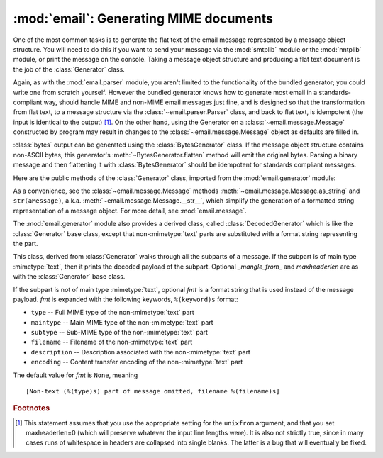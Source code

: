:mod:`email`: Generating MIME documents
---------------------------------------

.. module:: email.generator
   :synopsis: Generate flat text email messages from a message structure.


One of the most common tasks is to generate the flat text of the email message
represented by a message object structure.  You will need to do this if you want
to send your message via the :mod:`smtplib` module or the :mod:`nntplib` module,
or print the message on the console.  Taking a message object structure and
producing a flat text document is the job of the :class:`Generator` class.

Again, as with the :mod:`email.parser` module, you aren't limited to the
functionality of the bundled generator; you could write one from scratch
yourself.  However the bundled generator knows how to generate most email in a
standards-compliant way, should handle MIME and non-MIME email messages just
fine, and is designed so that the transformation from flat text, to a message
structure via the :class:`~email.parser.Parser` class, and back to flat text,
is idempotent (the input is identical to the output) [#]_.  On the other hand,
using the Generator on a :class:`~email.message.Message` constructed by program
may result in changes to the :class:`~email.message.Message` object as defaults
are filled in.

:class:`bytes` output can be generated using the :class:`BytesGenerator` class.
If the message object structure contains non-ASCII bytes, this generator's
:meth:`~BytesGenerator.flatten` method will emit the original bytes.  Parsing a
binary message and then flattening it with :class:`BytesGenerator` should be
idempotent for standards compliant messages.

Here are the public methods of the :class:`Generator` class, imported from the
:mod:`email.generator` module:


.. class:: Generator(outfp, mangle_from_=True, maxheaderlen=78, *, \
                     policy=policy.default)

   The constructor for the :class:`Generator` class takes a :term:`file-like object`
   called *outfp* for an argument.  *outfp* must support the :meth:`write` method
   and be usable as the output file for the :func:`print` function.

   Optional *mangle_from_* is a flag that, when ``True``, puts a ``>`` character in
   front of any line in the body that starts exactly as ``From``, i.e. ``From``
   followed by a space at the beginning of the line.  This is the only guaranteed
   portable way to avoid having such lines be mistaken for a Unix mailbox format
   envelope header separator (see `WHY THE CONTENT-LENGTH FORMAT IS BAD
   <http://www.jwz.org/doc/content-length.html>`_ for details).  *mangle_from_*
   defaults to ``True``, but you might want to set this to ``False`` if you are not
   writing Unix mailbox format files.

   Optional *maxheaderlen* specifies the longest length for a non-continued header.
   When a header line is longer than *maxheaderlen* (in characters, with tabs
   expanded to 8 spaces), the header will be split as defined in the
   :class:`~email.header.Header` class.  Set to zero to disable header wrapping.
   The default is 78, as recommended (but not required) by :rfc:`2822`.

   The *policy* keyword specifies a :mod:`~email.policy` object that controls a
   number of aspects of the generator's operation.  The default policy
   maintains backward compatibility.

   .. versionchanged:: 3.3 Added the *policy* keyword.

   The other public :class:`Generator` methods are:


   .. method:: flatten(msg, unixfrom=False, linesep=None)

      Print the textual representation of the message object structure rooted at
      *msg* to the output file specified when the :class:`Generator` instance
      was created.  Subparts are visited depth-first and the resulting text will
      be properly MIME encoded.

      Optional *unixfrom* is a flag that forces the printing of the envelope
      header delimiter before the first :rfc:`2822` header of the root message
      object.  If the root object has no envelope header, a standard one is
      crafted.  By default, this is set to ``False`` to inhibit the printing of
      the envelope delimiter.

      Note that for subparts, no envelope header is ever printed.

      Optional *linesep* specifies the line separator character used to
      terminate lines in the output.  If specified it overrides the value
      specified by the ``Generator``\'s ``policy``.

      Because strings cannot represent non-ASCII bytes, ``Generator`` ignores
      the value of the :attr:`~email.policy.Policy.must_be_7bit`
      :mod:`~email.policy` setting and operates as if it were set ``True``.
      This means that messages parsed with a Bytes parser that have a
      :mailheader:`Content-Transfer-Encoding` of 8bit will be converted to a
      use a 7bit Content-Transfer-Encoding.  Non-ASCII bytes in the headers
      will be :rfc:`2047` encoded with a charset of `unknown-8bit`.

      .. versionchanged:: 3.2
         Added support for re-encoding 8bit message bodies, and the *linesep*
         argument.

   .. method:: clone(fp)

      Return an independent clone of this :class:`Generator` instance with the
      exact same options.

   .. method:: write(s)

      Write the string *s* to the underlying file object, i.e. *outfp* passed to
      :class:`Generator`'s constructor.  This provides just enough file-like API
      for :class:`Generator` instances to be used in the :func:`print` function.

As a convenience, see the :class:`~email.message.Message` methods
:meth:`~email.message.Message.as_string` and ``str(aMessage)``, a.k.a.
:meth:`~email.message.Message.__str__`, which simplify the generation of a
formatted string representation of a message object.  For more detail, see
:mod:`email.message`.

.. class:: BytesGenerator(outfp, mangle_from_=True, maxheaderlen=78, *, \
                          policy=policy.default)

   The constructor for the :class:`BytesGenerator` class takes a binary
   :term:`file-like object` called *outfp* for an argument.  *outfp* must
   support a :meth:`write` method that accepts binary data.

   Optional *mangle_from_* is a flag that, when ``True``, puts a ``>``
   character in front of any line in the body that starts exactly as ``From``,
   i.e. ``From`` followed by a space at the beginning of the line.  This is the
   only guaranteed portable way to avoid having such lines be mistaken for a
   Unix mailbox format envelope header separator (see `WHY THE CONTENT-LENGTH
   FORMAT IS BAD <http://www.jwz.org/doc/content-length.html>`_ for details).
   *mangle_from_* defaults to ``True``, but you might want to set this to
   ``False`` if you are not writing Unix mailbox format files.

   Optional *maxheaderlen* specifies the longest length for a non-continued
   header.  When a header line is longer than *maxheaderlen* (in characters,
   with tabs expanded to 8 spaces), the header will be split as defined in the
   :class:`~email.header.Header` class.  Set to zero to disable header
   wrapping.  The default is 78, as recommended (but not required) by
   :rfc:`2822`.

   The *policy* keyword specifies a :mod:`~email.policy` object that controls a
   number of aspects of the generator's operation.  The default policy
   maintains backward compatibility.

   .. versionchanged:: 3.3 Added the *policy* keyword.

   The other public :class:`BytesGenerator` methods are:


   .. method:: flatten(msg, unixfrom=False, linesep=None)

      Print the textual representation of the message object structure rooted
      at *msg* to the output file specified when the :class:`BytesGenerator`
      instance was created.  Subparts are visited depth-first and the resulting
      text will be properly MIME encoded.  If the :mod:`~email.policy` option
      :attr:`~email.policy.Policy.must_be_7bit` is ``False`` (the default),
      then any bytes with the high bit set in the original parsed message that
      have not been modified will be copied faithfully to the output.  If
      ``must_be_7bit`` is true, the bytes will be converted as needed using an
      ASCII content-transfer-encoding.  In particular, RFC-invalid non-ASCII
      bytes in headers will be encoded using the MIME ``unknown-8bit``
      character set, thus rendering them RFC-compliant.

      .. XXX: There should be a complementary option that just does the RFC
         compliance transformation but leaves CTE 8bit parts alone.

      Messages parsed with a Bytes parser that have a
      :mailheader:`Content-Transfer-Encoding` of 8bit will be reconstructed
      as 8bit if they have not been modified.

      Optional *unixfrom* is a flag that forces the printing of the envelope
      header delimiter before the first :rfc:`2822` header of the root message
      object.  If the root object has no envelope header, a standard one is
      crafted.  By default, this is set to ``False`` to inhibit the printing of
      the envelope delimiter.

      Note that for subparts, no envelope header is ever printed.

      Optional *linesep* specifies the line separator character used to
      terminate lines in the output.  If specified it overrides the value
      specified by the ``Generator``\ 's ``policy``.

   .. method:: clone(fp)

      Return an independent clone of this :class:`BytesGenerator` instance with
      the exact same options.

   .. method:: write(s)

      Write the string *s* to the underlying file object.  *s* is encoded using
      the ``ASCII`` codec and written to the *write* method of the  *outfp*
      *outfp* passed to the :class:`BytesGenerator`'s constructor.  This
      provides just enough file-like API for :class:`BytesGenerator` instances
      to be used in the :func:`print` function.

   .. versionadded:: 3.2

The :mod:`email.generator` module also provides a derived class, called
:class:`DecodedGenerator` which is like the :class:`Generator` base class,
except that non-\ :mimetype:`text` parts are substituted with a format string
representing the part.


.. class:: DecodedGenerator(outfp, mangle_from_=True, maxheaderlen=78, fmt=None)

   This class, derived from :class:`Generator` walks through all the subparts of a
   message.  If the subpart is of main type :mimetype:`text`, then it prints the
   decoded payload of the subpart. Optional *_mangle_from_* and *maxheaderlen* are
   as with the :class:`Generator` base class.

   If the subpart is not of main type :mimetype:`text`, optional *fmt* is a format
   string that is used instead of the message payload. *fmt* is expanded with the
   following keywords, ``%(keyword)s`` format:

   * ``type`` -- Full MIME type of the non-\ :mimetype:`text` part

   * ``maintype`` -- Main MIME type of the non-\ :mimetype:`text` part

   * ``subtype`` -- Sub-MIME type of the non-\ :mimetype:`text` part

   * ``filename`` -- Filename of the non-\ :mimetype:`text` part

   * ``description`` -- Description associated with the non-\ :mimetype:`text` part

   * ``encoding`` -- Content transfer encoding of the non-\ :mimetype:`text` part

   The default value for *fmt* is ``None``, meaning ::

      [Non-text (%(type)s) part of message omitted, filename %(filename)s]


.. rubric:: Footnotes

.. [#] This statement assumes that you use the appropriate setting for the
       ``unixfrom`` argument, and that you set maxheaderlen=0 (which will
       preserve whatever the input line lengths were).  It is also not strictly
       true, since in many cases runs of whitespace in headers are collapsed
       into single blanks.  The latter is a bug that will eventually be fixed.
